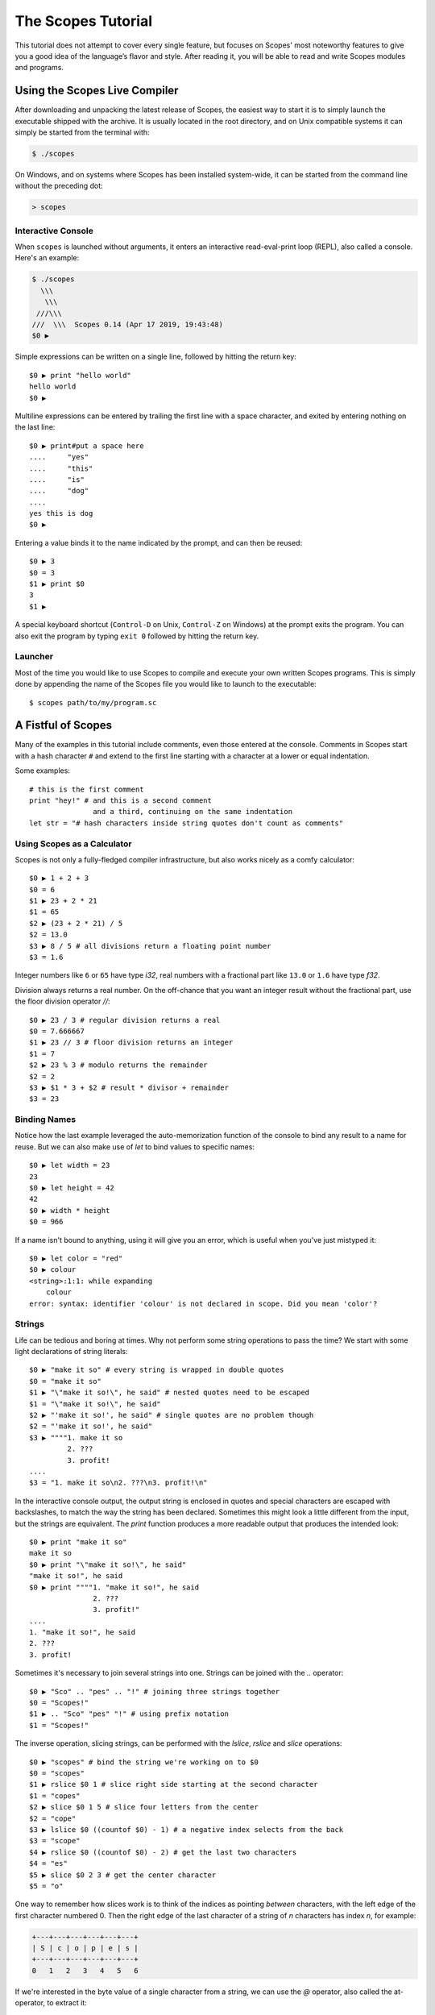 The Scopes Tutorial
===================

This tutorial does not attempt to cover every single feature, but focuses
on Scopes' most noteworthy features to give you a good idea of the
language’s flavor and style. After reading it, you will be able to read and
write Scopes modules and programs.

Using the Scopes Live Compiler
------------------------------

After downloading and unpacking the latest release of Scopes, the easiest way
to start it is to simply launch the executable shipped with the archive. It
is usually located in the root directory, and on Unix compatible systems
it can simply be started from the terminal with:

..  code-block:: none

    $ ./scopes

On Windows, and on systems where Scopes has been installed system-wide, it can
be started from the command line without the preceding dot:

..  code-block:: none

    > scopes

Interactive Console
```````````````````

When ``scopes`` is launched without arguments, it enters an interactive
read-eval-print loop (REPL), also called a console. Here's an example:

..  code-block:: none

    $ ./scopes
      \\\
       \\\
     ///\\\
    ///  \\\  Scopes 0.14 (Apr 17 2019, 19:43:48)
    $0 ▶

Simple expressions can be written on a single line, followed by hitting the
return key::

    $0 ▶ print "hello world"
    hello world
    $0 ▶

Multiline expressions can be entered by trailing the first line with a space
character, and exited by entering nothing on the last line::

    $0 ▶ print#put a space here
    ....     "yes"
    ....     "this"
    ....     "is"
    ....     "dog"
    ....
    yes this is dog
    $0 ▶

Entering a value binds it to the name indicated by the prompt, and can then
be reused::

    $0 ▶ 3
    $0 = 3
    $1 ▶ print $0
    3
    $1 ▶

A special keyboard shortcut (``Control-D`` on Unix, ``Control-Z`` on Windows)
at the prompt exits the program. You can also exit the program by typing
``exit 0`` followed by hitting the return key.

Launcher
````````

Most of the time you would like to use Scopes to compile and execute your own
written Scopes programs. This is simply done by appending the name of the
Scopes file you would like to launch to the executable::

    $ scopes path/to/my/program.sc

A Fistful of Scopes
-------------------

Many of the examples in this tutorial include comments, even those entered at
the console. Comments in Scopes start with a hash character ``#`` and extend
to the first line starting with a character at a lower or equal indentation.

Some examples::

    # this is the first comment
    print "hey!" # and this is a second comment
                   and a third, continuing on the same indentation
    let str = "# hash characters inside string quotes don't count as comments"

Using Scopes as a Calculator
````````````````````````````

Scopes is not only a fully-fledged compiler infrastructure, but also works
nicely as a comfy calculator::

    $0 ▶ 1 + 2 + 3
    $0 = 6
    $1 ▶ 23 + 2 * 21
    $1 = 65
    $2 ▶ (23 + 2 * 21) / 5
    $2 = 13.0
    $3 ▶ 8 / 5 # all divisions return a floating point number
    $3 = 1.6

Integer numbers like ``6`` or ``65`` have type `i32`, real numbers with a
fractional part like ``13.0`` or ``1.6`` have type `f32`.

Division always returns a real number. On the off-chance that you want an
integer result without the fractional part, use the floor division operator
`//`::

    $0 ▶ 23 / 3 # regular division returns a real
    $0 = 7.666667
    $1 ▶ 23 // 3 # floor division returns an integer
    $1 = 7
    $2 ▶ 23 % 3 # modulo returns the remainder
    $2 = 2
    $3 ▶ $1 * 3 + $2 # result * divisor + remainder
    $3 = 23

Binding Names
`````````````

Notice how the last example leveraged the auto-memorization function of the
console to bind any result to a name for reuse. But we can also make use of
`let` to bind values to specific names::

    $0 ▶ let width = 23
    23
    $0 ▶ let height = 42
    42
    $0 ▶ width * height
    $0 = 966

If a name isn't bound to anything, using it will give you an error, which is
useful when you've just mistyped it::

    $0 ▶ let color = "red"
    $0 ▶ colour
    <string>:1:1: while expanding
        colour
    error: syntax: identifier 'colour' is not declared in scope. Did you mean 'color'?

Strings
```````

Life can be tedious and boring at times. Why not perform some string operations
to pass the time? We start with some light declarations of string literals::

    $0 ▶ "make it so" # every string is wrapped in double quotes
    $0 = "make it so"
    $1 ▶ "\"make it so!\", he said" # nested quotes need to be escaped
    $1 = "\"make it so!\", he said"
    $2 ▶ "'make it so!', he said" # single quotes are no problem though
    $2 = "'make it so!', he said"
    $3 ▶ """"1. make it so
             2. ???
             3. profit!
    ....
    $3 = "1. make it so\n2. ???\n3. profit!\n"

In the interactive console output, the output string is enclosed in quotes and
special characters are escaped with backslashes, to match the way the string
has been declared. Sometimes this might look a little different from the input,
but the strings are equivalent. The `print` function produces a more readable
output that produces the intended look::

    $0 ▶ print "make it so"
    make it so
    $0 ▶ print "\"make it so!\", he said"
    "make it so!", he said
    $0 ▶ print """"1. "make it so!", he said
                   2. ???
                   3. profit!"
    ....
    1. "make it so!", he said
    2. ???
    3. profit!

Sometimes it's necessary to join several strings into one. Strings can be
joined with the `..` operator::

    $0 ▶ "Sco" .. "pes" .. "!" # joining three strings together
    $0 = "Scopes!"
    $1 ▶ .. "Sco" "pes" "!" # using prefix notation
    $1 = "Scopes!"

The inverse operation, slicing strings, can be performed with the `lslice`,
`rslice` and `slice` operations::

    $0 ▶ "scopes" # bind the string we're working on to $0
    $0 = "scopes"
    $1 ▶ rslice $0 1 # slice right side starting at the second character
    $1 = "copes"
    $2 ▶ slice $0 1 5 # slice four letters from the center
    $2 = "cope"
    $3 ▶ lslice $0 ((countof $0) - 1) # a negative index selects from the back
    $3 = "scope"
    $4 ▶ rslice $0 ((countof $0) - 2) # get the last two characters
    $4 = "es"
    $5 ▶ slice $0 2 3 # get the center character
    $5 = "o"

One way to remember how slices work is to think of the indices as pointing
*between* characters, with the left edge of the first character numbered 0. Then
the right edge of the last character of a string of *n* characters has index *n*,
for example:

..  code-block:: none

     +---+---+---+---+---+---+
     | S | c | o | p | e | s |
     +---+---+---+---+---+---+
     0   1   2   3   4   5   6

If we're interested in the byte value of a single character from a string, we
can use the `@` operator, also called the at-operator, to extract it::

    $0 ▶ "abc" @ 0
    $0 = 97:i8
    $1 ▶ "abc" @ 1
    $1 = 98:i8
    $2 ▶ "abc" @ 2
    $2 = 99:i8
    $3 ▶ "abc" @ ((countof "abc") - 1) # get the last character
    $3 = 99:i8

The `countof` operation returns the byte length of a string::

    $2 ▶ countof "six"
    $2 = 3:usize
    $3 ▶ countof "three"
    $3 = 5:usize
    $4 ▶ countof "five"
    $4 = 4:usize

A Mild Breeze of Programming
````````````````````````````

Many calculations require repeating an operation several times, and of course
Scopes can also do that. For instance, here is one of the typical examples
for such a task, computing the first few numbers of the fibonacci sequence::

    $0 ▶ loop (a b = 0 1)
    ....     if (b < 10)
    ....         print b
    ....         repeat b (a + b)
    ....     else
    ....         break b
    ....
    1
    1
    2
    3
    5
    8
    $0 = 13

This example introduces several new features.

* The first line declares the entry point of a loop so we can jump back
  (see the fourth line), bind new values to ``a`` and ``b``, and perform the same
  operations again.
* The first line also performs multiple assignments at the same time. ``a`` is
  initially bound to ``0``, while ``b`` is initialized to ``1``. When we jump
  to this assignment again in line four, ``a`` will be bound to ``b``, while
  ``b`` will be bound to the result of calculating ``(a + b)``.
* In the second line, we perform a *conditional operation*. That is, the
  indented block formed by lines three and four is only executed if the
  expression ``(b < 10)`` evaluates to `true`. In other words: we are going
  to be performing the loop as long as ``b`` is smaller than ``10``.
* In line 5, we introduce the alternative block to be executed when ``b``
  is greater or equal to ``10``.
* In line 6, we break from the loop, returning the final value of ``b``.
* Scopes offers a set of comparison operators for all basic types. You can
  compare any two numbers using `<` (less than), `>` (greater than),
  `==` (equal to), `<=` (less than or equal to), `>=` (greater than or equal to)
  and `\!=` (not equal to).
* The body of the conditional block is indented: indentation is Scopes' way of
  grouping statements. At the console, you have to type a tab or four spaces for
  each indented line. In practice you will prepare more complicated input for
  Scopes with a text editor; all decent text editors have an auto-indent
  facility. Note that each line within a basic block must be indented by the
  same amount.

Controlling Flow
----------------

Let's get a little deeper into ways you can structure control flow in Scopes.

`if` Expressions
````````````````

You have seen a small bit of `if` in that fibonacci example. `if` is your
go-to solution for any task that requires the program to make decisions.
Another example::

    $0 ▶ __prompt "please enter a word: " ""
    please enter a word: bang
    $0 $1 = true "bang"
    $2 ▶ if ($1 < "n")
    ....     print "early in the dictionary, good choice!"
    .... elseif ($1 == "scopes")
    ....     print "oh, a very good word!"
    .... elseif ($1 == "")
    ....     print "that's no word at all!"
    .... else
    ....     print "late in the dictionary, nice!"
    ....
    early in the dictionary, good choice!

You can also use `if` to decide on an expression::

    $0 ▶ print "you chose"
    ....     if true
    ....         "poorly"
    ....     else
    ....         "wisely"
    ....
    you chose poorly

Defining Functions
``````````````````

Let's generalize the fibonacci example from earlier to a function that can
write numbers from the fibonacci sequence up to an arbitrary boundary::

    $0 ▶ fn fib (n) # write Fibonacci series up to n
    ....     loop (a b = 0 1)
    ....         if (a < n)
    ....             io-write! (repr a)
    ....             io-write! " "
    ....             repeat b (a + b)
    ....         else
    ....             io-write! "\n"
    ....             break b
    ....
    fib:Closure
    $0 ▶ fib 2000 # call the function we just defined
    0 1 1 2 3 5 8 13 21 34 55 89 144 233 377 610 987 1597
    $0 = 4181

The keyword `fn` introduces a function definition. It must be followed by an
optional name and a list of formal parameters. All expressions that follow
form the body of the function and it's good taste to indent them.

Executing (also called *applying*) a function binds the passed arguments to its
formal parameters and performs the actions within the function with that
argument standing in.

In this example, ``n`` is bound to ``2000``, all instances of ``n`` in the body
of ``fib`` are replaced with ``2000``, and therefore the loop is executed until
the condition ``a < 2000`` is `true`.

